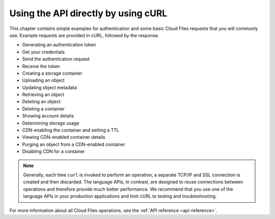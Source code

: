 Using the API directly by using cURL 
~~~~~~~~~~~~~~~~~~~~~~~~~~~~~~~~~~~~

This chapter contains simple examples for authentication and some basic
Cloud Files requests that you will commonly use. Example requests are
provided in cURL, followed by the response.

-  Generating an authentication token
-  Get your credentials 
-  Send the authentication request
-  Receive the token 
-  Creating a storage container 
-  Uploading an object 
-  Updating object metadata
-  Retrieving an object 
-  Deleting an object 
-  Deleting a container 
-  Showing account details 
-  Determining storage usage 
-  CDN-enabling the container and setting a TTL 
-  Viewing CDN-enabled container details 
-  Purging an object from a CDN-enabled container 
-  Disabling CDN for a container 

..  note:: 
    Generally, each time ``curl`` is invoked to perform an operation, a
    separate TCP/IP and SSL connection is created and then discarded. The
    language APIs, in contrast, are designed to reuse connections between
    operations and therefore provide much better performance. We recommend
    that you use one of the language APIs in your production applications
    and limit cURL to testing and troubleshooting.

For more information about all Cloud Files operations, see the :ref:`API reference <api-reference>`.
